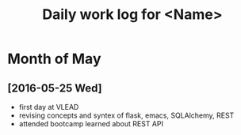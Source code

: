 #+title: Daily work log for <Name>

* Month of May
** [2016-05-25 Wed]
   + first day at VLEAD
   + revising concepts and syntex of flask, emacs, SQLAlchemy, REST
   + attended bootcamp learned about REST API
